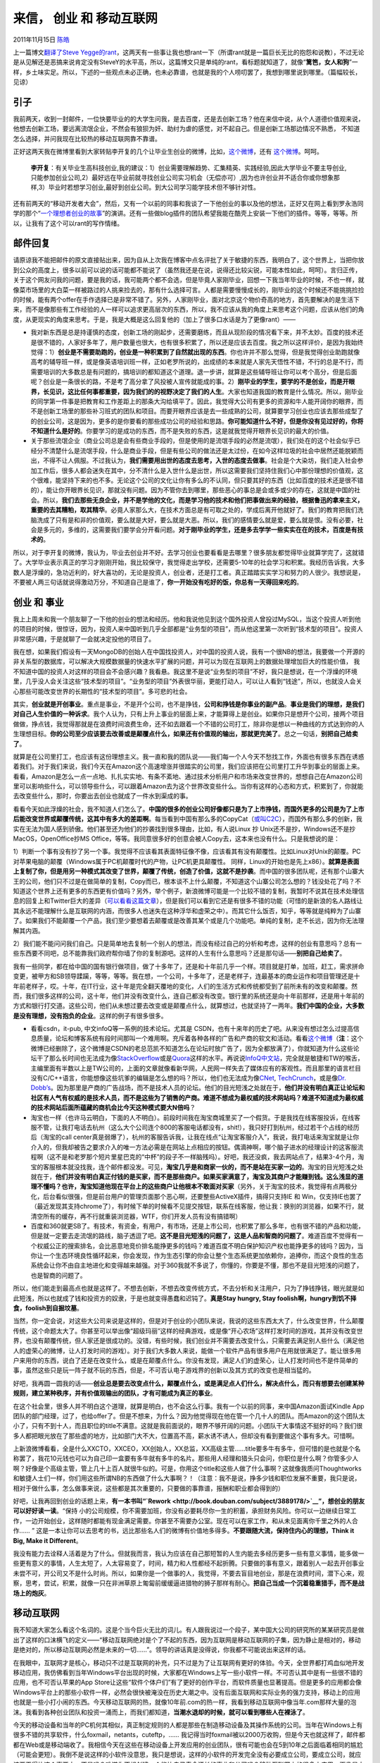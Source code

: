 .. _articles5815:

来信， 创业 和 移动互联网
=========================

2011年11月15日 `陈皓 <http://coolshell.cn/articles/author/haoel>`__

上一篇博文\ `翻译了Steve
Yegge的rant <http://coolshell.cn/articles/5701.html>`__\ ，这两天有一些事让我也想rant一下（所谓rant就是一篇巨长无比的抱怨和说教），不过无论是从见解还是恶搞来说肯定没有SteveY的水平高，所以，这篇博文只是单纯的rant，看标题就知道了，就像“\ **篱笆，女人和狗**\ ”一样，乡土味实足。所以，下述的一些观点未必正确，也未必靠谱，也就是我的个人唠叨罢了，我想到哪里说到哪里。（篇幅较长，见谅）

引子
^^^^

我前两天，收到一封邮件，一位快要毕业的的大学生问我，是去百度，还是去创新工场？他在来信中说，从个人道德价值观来说，他想去创新工场，要远离流氓企业，不然会有狼狈为奸、助纣为虐的感觉，对不起自己。但是创新工场那边情况不熟悉，
不知道怎么选择，并问我现在比较热的移动互联网靠不靠谱。

正好这两天我在微博里看到大家转贴李开复的几个让毕业生创业的微博，比如，\ `这个微博 <http://weibo.com/1197161814/xwjDfAcf6>`__\ ，还有 \ `这个微博 <http://weibo.com/1197161814/xw46V0Cz4>`__\ 。呵呵。

    **李开复**\ ：有关毕业生高科技创业,我的建议：1）创业需要理解趋势、汇集精英、实践经验,因此大学毕业不要主导创业,只能参加创业公司,2）最好远在毕业前就寻找创业公司实习机会（无偿亦可）,因为也许创业并不适合你或你想象那样,3）毕业时若想学习创业,最好到创业公司。到大公司学习能学技术但不够针对性。

还有前两天的“移动开发者大会”，然后，又有一个以前的同事和我谈了一下他创业的事以及他的想法，正好又在网上看到罗永浩同学的那个“\ `一个理想者创业的故事 <http://v.youku.com/v_show/id_XMzE3OTIyMzg0.html>`__\ ”的演讲。还有一些做blog插件的团队希望我能在酷壳上安装一下他们的插件。等等，等等。所以，让我有了这个可以rant的写作情绪。

邮件回复
^^^^^^^^

请原谅我不能把邮件的原文直接贴出来，因为自从上次我在博客中点名评批了关于敏捷的东西，我明白了，这个世界上，当把你放到公众的高度上，很多以前可以说的话可能都不能说了（虽然我还是在说，说得还比较尖锐，可能本性如此，呵呵）。言归正传，关于这个网友问我的问题，要是我的话，我可能两个都不会选，但是毕竟人家刚毕业，回想一下我当年毕业的时候，不也一样，就像菜市场里的大白菜一样被路过的人挑来捡去的，那有什么选择可言。人都是需要慢慢成长的，刚毕业的这个时候还不能挑挑捡捡的时候，能有两个offer在手作选择已是非常不错了。另外，人家刚毕业，面对北京这个物价奇高的地方，首先要解决的是生活下来，而不是像那些有工作经验的人一样可以追求更高层次的东西，所以，我不应该从我的角度上来思考这个问题，应该从他们的角度，从更现实的角度来思考。于是，我是大概是这么回复他的（加上了很多口水话是为了更像rant）——

-  我对新东西是总是持谨慎的态度，创新工场的刚起步，还需要磨练，而且从现阶段的情况看下来，并不太妙。百度的技术还是很不错的，人家好多年了，用户数量也很大，也有很多积累了，所以还是应该去百度。我之所以这样评价，是因为我始终觉得：1）\ **创业是不需要助跑的，创业是一种积累到了自然就出现的东西**\ 。你也许并不那么觉得，但是我觉得创业助跑就像高考的辅导班一样，或是像英语培训班一样，正如老罗所说的，出成绩的本来就是人家先天悟性不错，不行的总是不行，而需要培训的大多数总是有问题的，搞培训的都知道这个道理。退一步讲，就算是这些辅导班让你可以考个高分，但是后面呢？创业是一条很长的路，不是考了高分拿了风投被人宣传就能成的事。2）\ **刚毕业的学生，要学的不是创业，而**\ **是开眼界，长见识，这比任何事都重要，因为我们的的视野决定了我们的人生**\ 。大家也知道我国的教育是什么情况。所以，刚毕业的同学第一件事是把教育和工作差距上的那条大沟给填平了。因此，我觉得大公司有更多的资源和牛人能开阔你的眼界，而不是创新工场里的那些补习班式的团队和项目。而要开眼界应该是去一些成熟的公司，就算要学习创业也应该去那些成型了的创业公司，这是因为，更多的是你要看的那些成功公司的经验和思路。\ **你可能知道什么不好，但是你没有见过好的，你将不知道什么是好的**\ 。你要学习的是成功的东西，而不是失败的东西，这是就我觉得开眼界长见识的最大的价值。

-  关于那些流氓企业（商业公司总是会有些商业手段的，但是使用的是流氓手段的必然是流氓），我们处在的这个社会似乎已经分不清楚什么是流氓手段，什么是商业手段，但是有些公司的做法还是太过份，在如今这样垃圾的社会中居然还能脱颖而出，不得不让人佩服。不过我认为，\ **我们需要用出世的态度去思考，入世的态度去做事**\ 。社会是个大染坊，我们走入社会参加工作后，很多人都会迷失在其中，分不清什么是入世什么是出世，所以这需要我们坚持住我们心中那份理想的价值观，这个很难，能坚持下来的也不多。无论这个公司的文化让你有多么的不认同，但只要其好的东西（比如百度的技术还是很不错的），能让你开眼界长见识，那就没有问题。因为不管你去到哪里，那些恶心的事总是会或多或少的存在，这就是中国的社会。所以，\ **我们去那些无良企业，并不是学他的文化，而是学习他的技术和他们把事做出来的经验，根据鲁迅的拿来主义，重要的去其糟粕，取其精华**\ 。必竟人家那么大，在技术方面总是有可取之处的，学成后离开他就好了。我们的教育把我们洗脑洗成了只有是和非的价值观，要么就是大好，要么就是大恶。所以，我们的感情要么就是爱，要么就是恨。没有必要，社会是多元的，多维的，这需要我们要学会分开看问题。\ **对于刚毕业的学生，还是多去学学一些实实在在的技术，百度是有技术的**\ 。

所以，对于李开复的微博，我认为，毕业去创业并不好。去学习创业也要看看是去哪里？很多朋友都觉得毕业就算学完了，这就错了。大学毕业表示真正的学习才刚刚开始，我比较保守，我觉得走出学校，还需要5-10年的社会学习和积累。我经历告诉我，大多数人是浮燥的，急功近利的，好大喜功的，无论是投资人，创业者，还是打工者。真正踏踏实实学习和努力的人很少。我想说是，不要被人两三句话就说得激动万分，不知道自己是谁了，\ **你一开始没有吃好的饭，你总有一天得回来吃的**\ 。

创业 和 事业
^^^^^^^^^^^^

我上上周未和我一个朋友聊了一下他的创业的想法和经历。他和我说他见到这个国外投资人曾投过MySQL，当这个投资人听到他的项目的时候，很惊讶，因为，投资人来中国听到几乎全部都是“业务型的项目”，而从他这里第一次听到“技术型的项目”。投资人非常感兴趣，于是就聊了一会就决定投他的项目了。

我在想，如果我们假设有一天MongoDB的创始人在中国找投资人，对中国的投资人说，我有一个很NB的想法，我要做一个开源的非关系型的数据库，可以解决大规模数据量的快速水平扩展的问题，并可以为现在互联网上的数据处理增加巨大的性能价值，
我不知道中国的投资人对这样的项目会不会感兴趣？我看悬。我这里不是说“业务型的项目”不好，我只是想说，在一个浮燥的环境里，几乎没人会关注这些“技术型的项目”。“业务型的项目”外表很华丽，更能打动人，可以让人看到“钱途”，所以，也就没人会关心那些可能改变世界的长期性的“技术型的项目”。多可悲的社会。

其实，\ **创业就是开创事业**\ 。重点是事业，不是开个公司，也不是挣钱，\ **公司和挣钱是你事业的副产品**\ 。\ **事业是我们的理想，是我们对自己人生价值的一种诉求**\ 。我个人认为，只有上升上事业的层面上来，才能算得上是创业。如果你只是想开个公司，接两个项目做做，挣点钱，我觉得那就是在浪费时间浪费生命，还不如去跟着一个不错的公司打工，除非你是想以一种曲线的方式达到你的人生理想目标。\ **你的公司至少应该要去改善或是颠覆点什么，如果还有价值观的输出，那就更完美了**\ 。总之一句话，\ **别把自己给卖了**\ 。

就算是在公司里打工，也应该有这份理想主义。我一直和我的团队说——我们每一个人今天不愁找工作，外面也有很多东西在诱惑着我们。对于我们来说，我们今天在Amazon这个高速增涨并很踏实的公司里，我们应该把在公司里打工升华到事业的层面上来。看看，Amazon是怎么一点一点地、扎扎实实地、有条不紊地、通过技术分析用户和市场来改变世界的，想想自己在Amazon公司里可以影响些什么，可以领导些什么，可以跟着Amazon去为这个世界改变些什么。当你有这样的心态和方式，积累到了，你就能去改变些什么，那时，你要出去创业也就成了一件水到渠成的事。

看看今天如此浮燥的社会，我不知道人们怎么了。\ **中国的很多的创业公司好像都只是为了上市挣钱，而国外更多的公司是为了上市后能改变世界或颠覆传统，这其中有多大的差距啊**\ 。每当看到中国有那么多的CopyCat（\ `或叫C2C <http://coolshell.cn/articles/3820.html>`__\ ），而国外有那么多的创新，我实在无法为国人感到骄傲。他们甚至还为他们的抄袭找到很多理由，比如，有人说Linux
抄 Unix还不是抄，Windows还不是抄MacOS，OpenOffice抄MS
Office，等等。我同意很多好的创意会被人Copy去，这本来也没有什么。只是我想说的是：

1）判断一个事有没有抄了另一个事。我觉得不应该看其表面特征像不像，应该看其有没有颠覆性。比如Linux对Unix的颠覆。PC对苹果电脑的颠覆（Windows属于PC机颠覆时代的产物，让PC机更具颠覆性。
同样，Linux的开始也是先上x86）。\ **就算是表面上复制了你，但是用另一种模式其改变了世界，颠覆了传统，创造了价值，这就不是抄袭**\ 。而中国的很多团队呢，还有那个山寨大王的公司，他们只不过是在做简单的复制，Copy而已，根本谈不上什么颠覆，不知道这个山寨公司怎么想的？钱没处花了吗？不知道这个世界上还有更多的东西更有价值吗？另外，举个例子，新浪微博可能是一个比较不错的复制，我暂时不说其在技术处理信息的回复上和Twitter巨大的差异（\ `可以看看这篇文章 <http://coolshell.cn/articles/5247.html>`__\ ），但是我们可以看到它还是有很多不错的功能（可惜的是新浪的名人路线让其永远不能理解什么是互联网的内涵，而很多人也迷失在这种浮华和虚荣之中）。而其它什么饭否，知乎，等等就是纯粹为了山寨了。如果我们不能颠覆一个产品，我们至少要想着去颠覆或是改善其某个或是几个功能吧。单纯的复制，走不长远，因为你无法理解其内涵。

2）我们能不能问问我们自己。只是简单地去复制一个别人的想法，而没有经过自己的分析和考虑，这样的创业有意思吗？总有一些东西要不同吧，总不能靠我们政府帮你墙了你的复制源吧。这样的人生有什么意思吗？还是那句话——\ **别把自己给卖了**\ 。

我有一些同学，都在给中国的国有银行做项目，做了十多年了，还是和十年前几乎一个样。项目就是打单，加班，赶工，需求拼命变更，被甲方和SB领导蹂躏，等等，等等。我在想，一个公司，十多年了，还是老样子，连最基本的商业运作和项目管理还是十年前老样子，哎。十年，在IT行业，这十年是完全翻天覆地的变化，人们的生活方式和传统都受到了前所未有的改变和颠覆。然而，我们很多这样的公司，这十年，他们并没有改变什么，连自己都没有改变。银行里的系统还是向十年前那样，还是用十年前的方式和银行打交道。这些公司，他们从未想过要去改变或是颠覆点什么，就算想过，也就坚持了一两年。\ **我们中国的企业，大多数是没有理想，没有抱负的企业**\ 。这样的例子有很多很多。

-  看看csdn，it-pub, 中文infoQ等一系例的技术论坛。尤其是
   CSDN，也有十来年的历史了吧。从来没有想过怎么过提高信息质量，论坛和博客系统有段时间那叫一个难用啊。充斥着各种各样的广告和产商的软文和活动。看看\ `这个微博 <http://weibo.com/1654762921/xx4FL0z6g>`__\ （\ **注**\ ：这个微博已经删除了，这个微博是CSDN的老总范凯不知道怎么在论坛时放广告了，因为全都放满了），你就知道为什么这些论坛干了那么长时间也无法成为像\ `StackOverflow <http://stackoverflow.com/>`__\ 或是\ `Quora <http://www.quora.com/>`__\ 这样的水平。再说说\ `InfoQ中文站 <http://www.infoq.com/cn/>`__\ ，完全就是敏捷和TW的喉舌，主编里面有半数以上是TW公司的，上面的文章就像看新华网，人民网一样失去了媒体应有的客观性。而且那里的语言栏目没有C/C++语言，你能想像这些坑爹的编辑是怎么想的吗？所以，他们也无法成为像\ `CNet <http://www.cnet.com/>`__, \ `TechCrunch <http://techcrunch.com/>`__\ ，或是像\ `Dr.
   Dobb’s <http://drdobbs.com/>`__\ 。因为那里是产商的广告战场，而不是技术人员的论坛。他们的目光短浅之处就在于，\ **他们并没有明白真正让论坛和社区有人气有权威的是技术人员，而不是这些为了销售的产商。难道不想成为最权威的技术网站吗？难道不知道成为最权威的技术网站后面所蕴藏的商机会比今天这种模式要大N倍吗**\ ？

-  淘宝也一样（也许马云明白，下面的人不明白）。前段时间我在淘宝商城里买了一个假货。于是我找在线客服投诉，在线客服不管，让我打电话去杭州（这么大个公司连个800的客服电话都没有，shit!），我只好打到杭州，经过若干个占线的经历后（淘宝的call
   center真是弱爆了），杭州的客服告诉我，让我在线点“让淘宝客服介入”，我说，我打电话来淘宝就是让你介入的，但我却被告之要求介入的唯一方法必需是在网站上点相应的按钮。偶滴神啊，哪个脑子进水的经理设计的这客服流程啊（这不是和老罗那个短片里星巴克的“中杯”的段子不一样脑残吗）。好吧，我还没疯，我去网站点了，结果3-4个月，淘宝的客服根本就没找我，连个邮件都没发。可见，\ **淘宝几乎是和商家一伙的，而不是站在买家一边的**\ 。淘宝的目光短浅之处就在于，\ **他们并没有明白真正付钱的是买家，而不是那些商户。如果买家满意了，淘宝及其商户才能赚到钱。这么浅显的道理不懂吗？也许，淘宝知道他现在平台上的这些商户让他根本不敢面对买家**\ （另外，关于淘宝的技术，我觉得有点两极分化，后台看似很强，但是前台用户的管理页面那个恶心啊，还要整些ActiveX插件，搞得只支持IE
   和
   Win，仅支持IE也罢了（最近发现其支持chrome了），有时候下单的时候看不见提交按钮，联系在线客服，他让我：换别的浏览器，如果不行，就清空所有的缓存，再不行就重装浏览器，WTF，你们开发人员有没有搞错啊）

-  百度和360就更SB了。有技术，有资金，有用户，有市场，还是上市公司，也积累了那么多年，也有很不错的产品和功能，但是就一定要去走流氓的路线，脑子透逗了吧。\ **这不是目光短浅的问题了，这是人品和智商的问题了**\ 。难道百度不觉得有一个权威公正的搜索排名，会比恶意地竞价排名能挣更多的钱吗？难道百度不明白保护知识产权也能挣更多的钱吗？因为，当你让一个生态环境良性循环起来，你会发现，作为生态引擎的你会让整个生态系统更加依赖你，追捧你，而这个良性的生态系统会让你不由自主地进化和变得越来越强。对于360我就不多说了，你懂的，你要是不懂，那也不是目光短浅的问题了，也是智商的问题了。

所以，他们能走到最高点也就是这样了。不想去创新，不想去改变传统方式，不去分析和关注用户，只为了挣钱挣钱，眼光就是如此短浅，所以也就成了钱和投资方的奴隶，于是也就变得愚蠢和迟钝了。\ **真是Stay
hungry, Stay foolish啊，hungry到饥不择食，foolish到自掘坟墓**\ 。

当然，你一定会说，对这些大公司来说是这样的，但是对于创业的小团队来说，我说的这些东西太大了，什么改变世界，什么颠覆传统，这个命题太大了。你甚至可以举出像“超级玛丽”这样的经典游戏，或是像“开心农场”这样打发时间的游戏，其并没有改变世界，也没有颠覆传统，但人家还是很成功的。没错，有些时候，我们创业并不需要去改变什么，只需要去满足别人些什么（满足他人的虚荣心的微博，让人打发时间的游戏）。对于我们大多数人来说，能做一个软件产品有很多用户在用就很满足了。能让很多用户来用你的东西，说白了还是在改变什么，或是在颠覆点什么。你没有发现，满足人们的虚荣心，让人打发时间也不是件简单的事，虽然这些只是玩一阵子就不玩的东西，但是，不可否认电子游戏界的创新以及其方式的改变也是相当猛的。

好吧，我再圆一圆我的话——\ **创业总是要去改变点什么，颠覆点什么，或是满足点人们什么，解决点什么，而只有想要去创建某种规则，建立某种秩序，并有价值观输出的团队，才有可能成为真正的事业**\ 。

在这个社会里，很多人并不明白这个道理，就算是明白，也不会这么行事。我有一个以前的同事，来中国Amazon面试Kindle
App团队的部门经理，过了，也给offer了。但是不想来，为什么？因为他觉得现在他在管一个几十人的团队。而Amazon的这个团队太小了，只有不到十人，而且职位的title不满意。这就是我前面说的，眼界不够开阔的问题。小团队干大事情这不挺好的吗？我们很多人都把眼光放在了那些虚的地方，比如部门大不大，位置高不高，薪水诱不诱人，但却没有看到要做这个事有多大。可惜啊。

上新浪微博看看，全是什么XXCTO，XXCEO，XX创始人，XX总监，XX高级主管……title要多牛有多牛，但可惜的是也就是个名称罢了，我花10元钱也可以为自己印一盒要有多牛就有多牛的名片。那些用人经理和猎头只会问，你职位是什么啊？你管多少人啊？好像是个高级主管，管上几十上百人就很牛似的。可是，你用这个title和这些人做了什么事啊？这就像我质问Thoughtworks和敏捷人士们一样，你们用这些所谓NB的东西做了什么大事啊？！（注意：我不是说，挣多少钱和职位发展不重要，我只是说，相对于做什么事，怎么做事来说，这些都是其次重要的，只要做的事靠谱，报酬和职业都会得到的）

好吧，让我再回到创业的话题上来，\ **有一本书叫“\ `Rework <http://book.douban.com/subject/3889178/>`__\ ”，想创业的朋友可以好好读一读**\ 。“保持
小的公司规模，你不需要加班，你没有必要耗尽你一生的积蓄，承担财务风险。你可以一边继续日常工作，一边开始创业，这样随时都能有现金满足需要。你甚至不需要办公室。现在可以在家工作，和从未见面离你千里之外的人合作……
”
这是一本让你可以去思考的书，远比那些名人们的微博有价值地多得多。\ **不要跟随大流，保持住内心的理想，Think
it Big, Make it Different**\ 。

我没有能力去诠释人活着是为了什么。但就我而言，我认为应该在自己那短暂的人生内能去多经历更多一些有意义事情，能多做一些更有意义的事情，人生太短了，人太容易变了，时间，精力和人性都经不起折腾。只要做的事有意义，跟着别人一起去开创事业未尝不可，开公司又不是什么时尚。所以，如果你是一个做事的人，我觉得，不要去盲目地创业，那是在浪费时间，潜下心来，观察，思考，尝试，积累，就像一只在非洲草原上匍匐前缓缓逼进猎物的狮子那样有耐心。\ **把自己当成一个沉着稳重猎手，而不是战场上的炮灰**\ 。

移动互联网
^^^^^^^^^^

我不知道大家怎么看这个名词的。这是个当今巨火无比的词儿。有人跟我说过一个段子，某中国大公司的研究所的某某研究员是做出了这样的口沫横飞的定义——“移动互联网绝对是个了不起的东西，因为互联网是移动互联网的子集，因为静止是相对的，移动是绝对的，所以移动互联网必然是未来的一切……”。领导的讲话真是没得说，你我都不可能说出来这样的话。

在我眼中，互联网才是核心，移动只不过是互联网的补充，只不过是为了让互联网有更好的体验。今天，全世界都打鸡血似地开发移动应用，我仿佛看到当年Windows平台出现的时候，大家都在Windows上写一些小软件一样。不可否认其中是有一些很不错的应用，也不可否认苹果的App
Store让这些“软件个体户们”有了更好的创作平台，而软件质量也显著提高。但是更多的应用都会像Windows平台上的那些小软件一样，必然会很快被淹没在历史大潮之中。没有后面互联网和实际业务的强力支持，移动上的应用也就是一些小打小闹的东西。今天移动互联网的热，就像10年前.com的热一样，我看到移动互联网中像当年.com那样大量的泡沫。我看到各种创业团队和投资一涌而上，而我们都知道，\ **当潮水退却的时候，就可以看到哪些人在裸泳了**\ 。

今天的移动设备和当年的PC机何其相似，真正制定规则的人都是那些在制造移动设备及其操作系统的公司。当年在Windows上有很多不错的共享软件，什么foxmail，netants，cuteftp，……
我记得当时foxmail被以2000万收购，但是今天也就这样了，邮件都都在Web或是移动端收了。我相信今天在这些在移动设备上开发应用的创业团队，很有可能也会在5到10年之后面临着相同的尴尬（可能会更短）。我倒不是说这样的小软件没意思，我只是想说，这样的小软件的开发完全没有必要成立公司，要成立公司，就应该要干得比这个事要大。不是吗？难道你不想创建一个能比自己寿命还长的事业和公司吗？移动互联网上的很多小应用，更像是大学里学生们开发着玩的一些软件玩具罢了。

移动互联网上很多app感觉特别无聊，比如foursquare,
街旁之类的东西，虽然我实在不能理解这样的东西为何流行，但我想起了我6年前（2005年），当blog出现的时候，我在MSN的BLOG上记录\ `过自己的一些粗糙的想法 <http://blog.sina.com.cn/s/blog_538efefb0100n53e.html>`__\ （现在搬到了新浪Blog）。当时我认为，\ **互联网的进化和人类社会的进化很相似，web1.0
到 web 2.0，就是从“自由”到“自我”的一个过程。**\ 今天，我们看到了
“自我”这个过程的各种各样的演绎，也许，像这种地理位置签到的玩意儿同样满足了人们那种“自我”的渴望。不过，我们都可以看到今天互联网上“自我”的泛滥，人们在网上晒各种各样自己的东西，在豆瓣上展示自己读过的书，看过的电影，在微博上晒自己的旅行照片，生活点滴，自己的车子房子老婆孩子，公司，职位，简历，加V，衣食住行，吃喝拉撒，等等一切可以拿出来炫耀的东西，包括自己的地理位置。我想到了“自我”，但我万万没有想到自我的东西里还包括自己的位置。\ **这些不创造任何价值的自我的东西终将是过眼云烟，昙花一现**\ 。\ **我们都得问问自己这个问题——我们有没有在创造价值**\ ？！（也许这个话说得有些绝对了，对于中国人来说，这是我们的culture啊。另外，我意识虚荣和炫耀并不产生价值是错的一一GMM的事给了我一记漂亮的耳光。试想，当今这个社会，如果所有的二奶都来炫耀谁包养了她，官员们都能签到他们出入的位置，那么还是能创造很多价值的。滑稽吧）

今天，我大胆预测一下未来互联网的走势，只有了解历史，我们才能看清未来。

-  **互联网的精髓是自由和分享**\ 。这个东西以前是这样，现在也是这样，未来还是这样。就算是我们正在经历那些反人类的东西。但这个精神和趋势必然是无法阻挡的。我们在网上没有边界地分享我们的数字信息，或公开，或私密，无论是我的发邮件，写博客，织微博，还是看视频，听音乐，写评论。都是自由和分享的体现。移动互联网会把这个事体现到极致。

-  **互联网的本质是信息组织**\ 。关于信息，以前是ICP发布信息，现在是ICP
   feed信息(订阅)，大众参与组织信息。但是都会有一个问题，那就是信息太多，等于没有信息。搜索引擎的出现部分解决了这一问题。但没有解决彻底。因为搜索出来的东西还是太多，而且是搜索引擎的单一标准，而不是个体差异和喜好的标准。所以，\ **我觉得未来的信息必然要走个性化的路。搜索引擎或是别的平台（如豆瓣，电子商务等）会学习用户的习惯和喜好，然后根据用户的喜好出现不同的结果。这就是所谓的推荐**\ ！\ **未来必然是推荐的时代**\ 。

所以，对于移动平台，我觉得最有价值的就是这些事情：1）\ **阅读**\ （如：kindle，新闻，图书，订阅等），2）\ **分享和交流**\ （如：facetime，iMessage，微信，米聊，电邮等等），3）\ **电子商务**\ （如：机票酒店餐饮购物），4）\ **推荐**\ （目前这一块还是比较空的）。注意，我们需要清楚地认识到，其中的分享和交流是对传统电话和短信的延续，并不是取代！有些时候，本来直接打个电话发个短信就解决了的事，我们还要让用户上我们的平台，这就没有意义了。

哦，你会问我，云计算在哪里？云嘛，在天上漂着呢，尤其是中国的各种云。我不知道你还记不记得前几年的“网格计算”？现在真的成浮云了。不要去追随着那些媒体们热捧热炒的东西，\ **中国的科技媒体们一来只会跟产商，二来他们哪有你懂技术懂产品啊**\ 。所以，不要被他们吹晕了，不知道自己该干什么了。还是想一想，你要解决什么问题，关注这些名词或代号没有意义。

结尾
^^^^

最后，我要说明一下，本文是我思考了十天左右的文章，不存在喝多了，也不存在凌晨写作头脑不清的问题，也不存在本来要把一篇给小范围传播的文章给大家看。对于我在文中批评的那些公司，我希望他们能把我的这些rant当成一种建议和鞭策，当然，你们需要适应我调侃和尖锐的语气。千万不要学那些敏感人士，或是黑我的blog，或是骂人，因为这样只会让你们看上去更为难堪。

最后注明一下版权，\ **本文由陈皓原创发表，你可以任意传载，但必需在明显位置注明作者和出处，而且不能用于任何商业用途**\ 。

.. |image6| image:: /coolshell/static/20140921221709309000.jpg

.. note::
    原文地址: http://coolshell.cn/articles/5815.html 
    作者: 陈皓 

    编辑: 木书架 http://www.me115.com